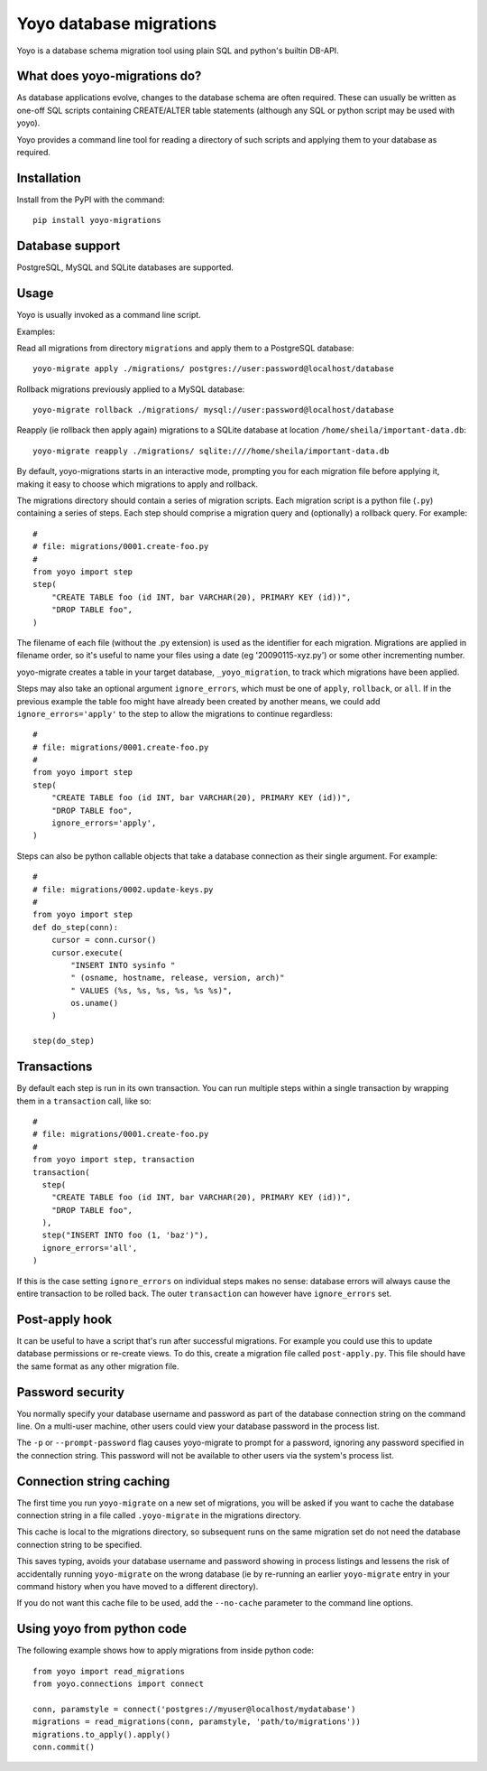 Yoyo database migrations
========================

Yoyo is a database schema migration tool using plain SQL and python's builtin 
DB-API.

What does yoyo-migrations do?
-----------------------------

As database applications evolve, changes to the database schema are often
required. These can usually be written as one-off SQL scripts containing
CREATE/ALTER table statements (although any SQL or python script may be used
with yoyo).

Yoyo provides a command line tool for reading a directory of such
scripts and applying them to your database as required.

Installation
------------

Install from the PyPI with the command::

  pip install yoyo-migrations

Database support
----------------

PostgreSQL, MySQL and SQLite databases are supported.


Usage
-----

Yoyo is usually invoked as a command line script.

Examples:

Read all migrations from directory ``migrations`` and apply them to a
PostgreSQL database::

   yoyo-migrate apply ./migrations/ postgres://user:password@localhost/database

Rollback migrations previously applied to a MySQL database::

   yoyo-migrate rollback ./migrations/ mysql://user:password@localhost/database

Reapply (ie rollback then apply again) migrations to a SQLite database at
location ``/home/sheila/important-data.db``::

    yoyo-migrate reapply ./migrations/ sqlite:////home/sheila/important-data.db

By default, yoyo-migrations starts in an interactive mode, prompting you for
each migration file before applying it, making it easy to choose which
migrations to apply and rollback.

The migrations directory should contain a series of migration scripts. Each
migration script is a python file (``.py``) containing a series of steps. Each
step should comprise a migration query and (optionally) a rollback query. For
example::

    #
    # file: migrations/0001.create-foo.py
    #
    from yoyo import step
    step(
        "CREATE TABLE foo (id INT, bar VARCHAR(20), PRIMARY KEY (id))",
        "DROP TABLE foo",
    )

The filename of each file (without the .py extension) is used as the identifier
for each migration. Migrations are applied in filename order, so it's useful to
name your files using a date (eg '20090115-xyz.py') or some other incrementing
number.

yoyo-migrate creates a table in your target database, ``_yoyo_migration``, to
track which migrations have been applied.

Steps may also take an optional argument ``ignore_errors``, which must be one
of ``apply``, ``rollback``, or ``all``. If in the previous example the table
foo might have already been created by another means, we could add
``ignore_errors='apply'`` to the step to allow the migrations to continue
regardless::

    #
    # file: migrations/0001.create-foo.py
    #
    from yoyo import step
    step(
        "CREATE TABLE foo (id INT, bar VARCHAR(20), PRIMARY KEY (id))",
        "DROP TABLE foo",
        ignore_errors='apply',
    )

Steps can also be python callable objects that take a database connection as
their single argument. For example::

    #
    # file: migrations/0002.update-keys.py
    #
    from yoyo import step
    def do_step(conn):
        cursor = conn.cursor()
        cursor.execute(
            "INSERT INTO sysinfo "
            " (osname, hostname, release, version, arch)"
            " VALUES (%s, %s, %s, %s, %s %s)",
            os.uname()
        ) 

    step(do_step)

Transactions
------------

By default each step is run in its own transaction.
You can run multiple steps within a single transaction by wrapping them in a
``transaction`` call, like so::

  #
  # file: migrations/0001.create-foo.py
  #
  from yoyo import step, transaction
  transaction(
    step(
      "CREATE TABLE foo (id INT, bar VARCHAR(20), PRIMARY KEY (id))",
      "DROP TABLE foo",
    ),
    step("INSERT INTO foo (1, 'baz')"),
    ignore_errors='all',
  )

If this is the case setting ``ignore_errors`` on individual steps makes no
sense: database errors will always cause the entire transaction to be rolled
back. The outer ``transaction`` can however have ``ignore_errors`` set.

Post-apply hook
---------------

It can be useful to have a script that's run after successful migrations. For
example you could use this to update database permissions or re-create views.
To do this, create a migration file called ``post-apply.py``. This file should
have the same format as any other migration file.

Password security
-----------------

You normally specify your database username and password as part of the
database connection string on the command line. On a multi-user machine, other
users could view your database password in the process list.

The ``-p`` or ``--prompt-password`` flag causes yoyo-migrate to prompt
for a password, ignoring any password specified in the connection string. This
password will not be available to other users via the system's process list.

Connection string caching
-------------------------

The first time you run ``yoyo-migrate`` on a new set of migrations, you will be
asked if you want to cache the database connection string in a file
called ``.yoyo-migrate`` in the migrations directory.  

This cache is local to the migrations directory, so subsequent runs
on the same migration set do not need the database connection string to be
specified.

This saves typing, avoids your database username and password showing in
process listings and lessens the risk of accidentally running ``yoyo-migrate``
on the wrong database (ie by re-running an earlier ``yoyo-migrate`` entry in
your command history when you have moved to a different directory).

If you do not want this cache file to be used, add the ``--no-cache`` parameter
to the command line options.

Using yoyo from python code
---------------------------

The following example shows how to apply migrations from inside python code::

    from yoyo import read_migrations
    from yoyo.connections import connect

    conn, paramstyle = connect('postgres://myuser@localhost/mydatabase')
    migrations = read_migrations(conn, paramstyle, 'path/to/migrations'))
    migrations.to_apply().apply()
    conn.commit()

.. :vim:sw=4:et
